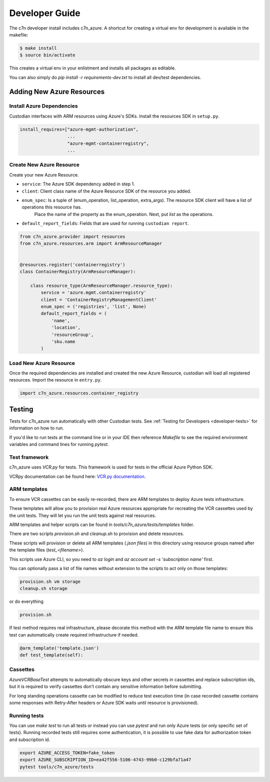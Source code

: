.. _azure_contribute:

Developer Guide
===============

The c7n developer install includes c7n_azure.  A shortcut for creating a virtual env for development is available
in the makefile:

.. code-block:: bash

    $ make install
    $ source bin/activate

This creates a virtual env in your enlistment and installs all packages as editable.

You can also simply do `pip install -r requirements-dev.txt` to install all dev/test dependencies.

Adding New Azure Resources
--------------------------

Install Azure Dependencies
~~~~~~~~~~~~~~~~~~~~~~~~~~

Custodian interfaces with ARM resources using Azure's SDKs.
Install the resources SDK in ``setup.py``.

.. code-block:: python

    install_requires=["azure-mgmt-authorization",
                      ...
                      "azure-mgmt-containerregistry",
                      ...

Create New Azure Resource
~~~~~~~~~~~~~~~~~~~~~~~~~

Create your new Azure Resource.

- ``service``: The Azure SDK dependency added in step 1.
- ``client``: Client class name of the Azure Resource SDK of the resource you added.
- ``enum_spec``: Is a tuple of (enum_operation, list_operation, extra_args). The resource SDK client will have a list of operations this resource has.
    Place the name of the property as the enum_operation. Next, put `list` as the operations.
- ``default_report_fields``: Fields that are used for running ``custodian report``.

.. code-block:: python

    from c7n_azure.provider import resources
    from c7n_azure.resources.arm import ArmResourceManager


    @resources.register('containerregistry')
    class ContainerRegistry(ArmResourceManager):

        class resource_type(ArmResourceManager.resource_type):
            service = 'azure.mgmt.containerregistry'
            client = 'ContainerRegistryManagementClient'
            enum_spec = ('registries', 'list', None)
            default_report_fields = (
                'name',
                'location',
                'resourceGroup',
                'sku.name
            )


Load New Azure Resource
~~~~~~~~~~~~~~~~~~~~~~~

Once the required dependencies are installed and created the new Azure Resource, custodian will
load all registered resources. Import the resource in
``entry.py``.

.. code-block:: python

    import c7n_azure.resources.container_registry

Testing
-------

Tests for c7n_azure run automatically with other Custodian tests.  See :ref:`Testing for Developers <developer-tests>`
for information on how to run.

If you'd like to run tests at the command line or in your IDE then reference `Makefile` to see the required
environment variables and command lines for running `pytest`.


Test framework
~~~~~~~~~~~~~~

c7n_azure uses `VCR.py` for tests.
This framework is used for tests in the official Azure Python SDK.

VCRpy documentation can be found here: `VCR.py documentation <https://vcrpy.readthedocs.io/en/latest/>`_.

ARM templates
~~~~~~~~~~~~~

To ensure VCR cassettes can be easily re-recorded, there are ARM templates to deploy Azure tests infrastructure.

These templates will allow you to provision real Azure resources appropriate for recreating the VCR
cassettes used by the unit tests.  They will let you run the unit tests against real resources.

ARM templates and helper scripts can be found in `tools/c7n_azure/tests/templates` folder. 

There are two scripts `provision.sh` and `cleanup.sh` to provision and delete resources.

These scripts will provision or delete all ARM templates (`.json files`) in this directory using resource groups named
after the template files (`test_<filename>`).

This scripts use Azure CLI, so you need to `az login` and `az account set -s 'subscription name'` first.

You can optionally pass a list of file names without extension to the scripts to act only on those templates:

.. code-block:: bash

  provision.sh vm storage
  cleanup.sh storage

or do everything

.. code-block:: bash

  provision.sh

If test method requires real infrastructure, please decorate this method with the ARM template file name to ensure this test can automatically create 
required infrastructure if needed.

.. code-block:: python

    @arm_template('template.json')
    def test_template(self):

Cassettes
~~~~~~~~~

`AzureVCRBaseTest` attempts to automatically obscure keys and other secrets in cassettes and replace subscription ids,
but it is required to verify cassettes don't contain any sensitive information before submitting.

For long standing operations cassette can be modified to reduce test execution time (in case recorded cassette contains some responses with Retry-After headers or Azure SDK waits until resource is provisioned).

Running tests
~~~~~~~~~~~~~

You can use `make test` to run all tests or instead you can use `pytest` and run only Azure tests (or only specific set of tests). Running recorded tests still requires some authentication, it is possible to use fake data for authorization token and subscription id.

.. code-block:: bash

  export AZURE_ACCESS_TOKEN=fake_token
  export AZURE_SUBSCRIPTION_ID=ea42f556-5106-4743-99b0-c129bfa71a47
  pytest tools/c7n_azure/tests
